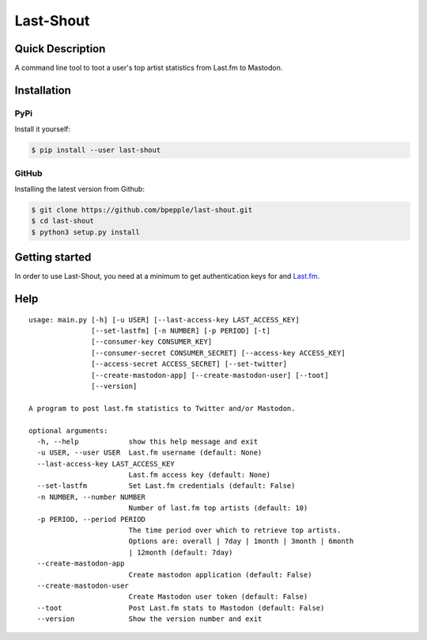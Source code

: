 ==========
Last-Shout
==========


.. image:: https://img.shields.io/pypi/v/last-shout.svg
    :target: https://pypi.org/project/last-shout/

.. image:: https://img.shields.io/pypi/pyversions/last-shout.svg
    :target: https://pypi.org/project/last-shout/

.. image:: https://img.shields.io/badge/code%20style-black-000000.svg
    :target: https://github.com/psf/black

Quick Description
-----------------

A command line tool to toot a user's top artist statistics from Last.fm to Mastodon.

Installation
------------

PyPi
~~~~

Install it yourself:

.. code:: bash

  $ pip install --user last-shout

GitHub
~~~~~~

Installing the latest version from Github:

.. code:: bash

  $ git clone https://github.com/bpepple/last-shout.git
  $ cd last-shout
  $ python3 setup.py install

Getting started
---------------

In order to use Last-Shout, you need at a minimum to get authentication keys for and Last.fm_.

.. _Last.fm: https://www.last.fm



Help
----

::

  usage: main.py [-h] [-u USER] [--last-access-key LAST_ACCESS_KEY]
                 [--set-lastfm] [-n NUMBER] [-p PERIOD] [-t]
                 [--consumer-key CONSUMER_KEY]
                 [--consumer-secret CONSUMER_SECRET] [--access-key ACCESS_KEY]
                 [--access-secret ACCESS_SECRET] [--set-twitter]
                 [--create-mastodon-app] [--create-mastodon-user] [--toot]
                 [--version]

  A program to post last.fm statistics to Twitter and/or Mastodon.

  optional arguments:
    -h, --help            show this help message and exit
    -u USER, --user USER  Last.fm username (default: None)
    --last-access-key LAST_ACCESS_KEY
                          Last.fm access key (default: None)
    --set-lastfm          Set Last.fm credentials (default: False)
    -n NUMBER, --number NUMBER
                          Number of last.fm top artists (default: 10)
    -p PERIOD, --period PERIOD
                          The time period over which to retrieve top artists.
                          Options are: overall | 7day | 1month | 3month | 6month
                          | 12month (default: 7day)
    --create-mastodon-app
                          Create mastodon application (default: False)
    --create-mastodon-user
                          Create Mastodon user token (default: False)
    --toot                Post Last.fm stats to Mastodon (default: False)
    --version             Show the version number and exit
